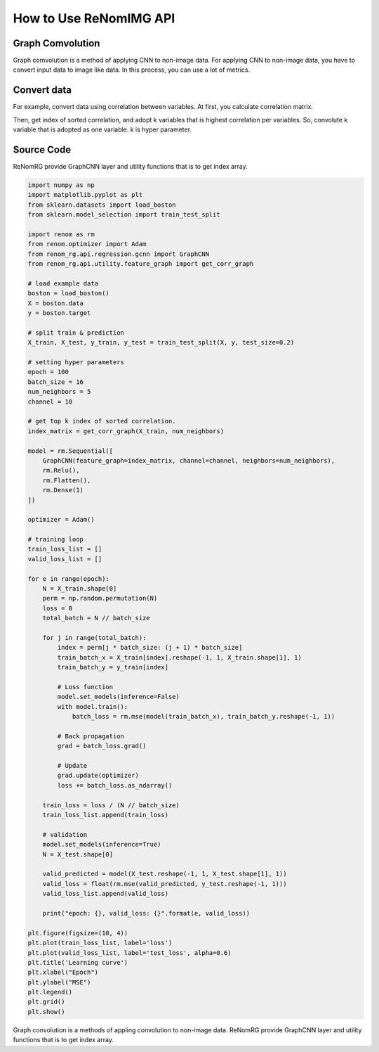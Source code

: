How to Use ReNomIMG API
=======================

Graph Comvolution
-----------------

Graph comvolution is a method of applying CNN to non-image data.
For applying CNN to non-image data, you have to convert input data to image like data.
In this process, you can use a lot of metrics.

Convert data
------------

For example, convert data using correlation between variables.
At first, you calculate correlation matrix.

Then, get index of sorted correlation, and adopt k variables that is highest correlation per variables.
So, convolute k variable that is adopted as one variable. k is hyper parameter.

Source Code
-----------

ReNomRG provide GraphCNN layer and utility functions that is to get index array.

.. code-block:: python

    import numpy as np
    import matplotlib.pyplot as plt
    from sklearn.datasets import load_boston
    from sklearn.model_selection import train_test_split

    import renom as rm
    from renom.optimizer import Adam
    from renom_rg.api.regression.gcnn import GraphCNN
    from renom_rg.api.utility.feature_graph import get_corr_graph

    # load example data
    boston = load_boston()
    X = boston.data
    y = boston.target

    # split train & prediction
    X_train, X_test, y_train, y_test = train_test_split(X, y, test_size=0.2)

    # setting hyper parameters
    epoch = 100
    batch_size = 16
    num_neighbors = 5
    channel = 10

    # get top k index of sorted correlation.
    index_matrix = get_corr_graph(X_train, num_neighbors)

    model = rm.Sequential([
        GraphCNN(feature_graph=index_matrix, channel=channel, neighbors=num_neighbors),
        rm.Relu(),
        rm.Flatten(),
        rm.Dense(1)
    ])

    optimizer = Adam()

    # training loop
    train_loss_list = []
    valid_loss_list = []

    for e in range(epoch):
        N = X_train.shape[0]
        perm = np.random.permutation(N)
        loss = 0
        total_batch = N // batch_size

        for j in range(total_batch):
            index = perm[j * batch_size: (j + 1) * batch_size]
            train_batch_x = X_train[index].reshape(-1, 1, X_train.shape[1], 1)
            train_batch_y = y_train[index]

            # Loss function
            model.set_models(inference=False)
            with model.train():
                batch_loss = rm.mse(model(train_batch_x), train_batch_y.reshape(-1, 1))

            # Back propagation
            grad = batch_loss.grad()

            # Update
            grad.update(optimizer)
            loss += batch_loss.as_ndarray()

        train_loss = loss / (N // batch_size)
        train_loss_list.append(train_loss)

        # validation
        model.set_models(inference=True)
        N = X_test.shape[0]

        valid_predicted = model(X_test.reshape(-1, 1, X_test.shape[1], 1))
        valid_loss = float(rm.mse(valid_predicted, y_test.reshape(-1, 1)))
        valid_loss_list.append(valid_loss)

        print("epoch: {}, valid_loss: {}".format(e, valid_loss))

    plt.figure(figsize=(10, 4))
    plt.plot(train_loss_list, label='loss')
    plt.plot(valid_loss_list, label='test_loss', alpha=0.6)
    plt.title('Learning curve')
    plt.xlabel("Epoch")
    plt.ylabel("MSE")
    plt.legend()
    plt.grid()
    plt.show()


.. image:: /_static/image/learning_curve.png

Graph convolution is a methods of appling convolution to non-image data.
ReNomRG provide GraphCNN layer and utility functions that is to get index array.

